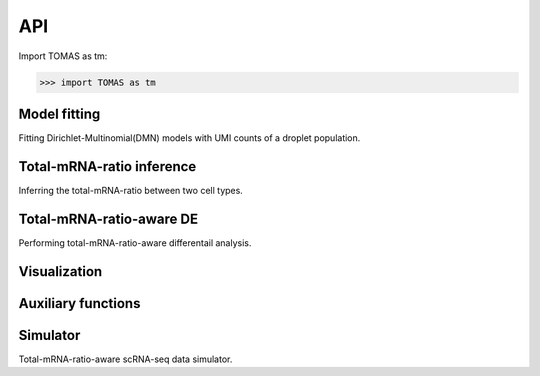 API
===

Import TOMAS as tm:

>>> import TOMAS as tm


.. module:: tomas



Model fitting
-------------

Fitting Dirichlet-Multinomial(DMN) models with UMI counts of a droplet population. 

.. autosummary::
   :toctree: generated/

   tomas.fit.dmn
   tomas.fit.logN_para



Total-mRNA-ratio inference
--------------------------

Inferring the total-mRNA-ratio between two cell types.

.. autosummary::
   :toctree: generated/
   
   tomas.infer.ratio_2types


Total-mRNA-ratio-aware DE
-------------------------

Performing total-mRNA-ratio-aware differentail analysis.

.. autosummary::
   :toctree: generated/

   tomas.lrt.total_mRNA_aware_DE
   tomas.lrt.extract_DE
   tomas.lrt.summarize2DE


Visualization
-------------

.. autosummary::
   :toctree: generated/

   tomas.vis.UMI_hist
   tomas.vis.dmn_convergence
   tomas.vis.corrected_UMI_hist
   tomas.vis.volcano_2DE
   tomas.vis.violin_2DE


Auxiliary functions
-------------------

.. autosummary::
   :toctree: generated/

   tomas.auxi.cal_KL_bc
   tomas.auxi.get_dbl_mg_bc
   tomas.auxi.correctUMI


Simulator
-----------

Total-mRNA-ratio-aware scRNA-seq data simulator.

.. autosummary::
   :toctree: generated/

   tomas.lumache.lgammaVec


